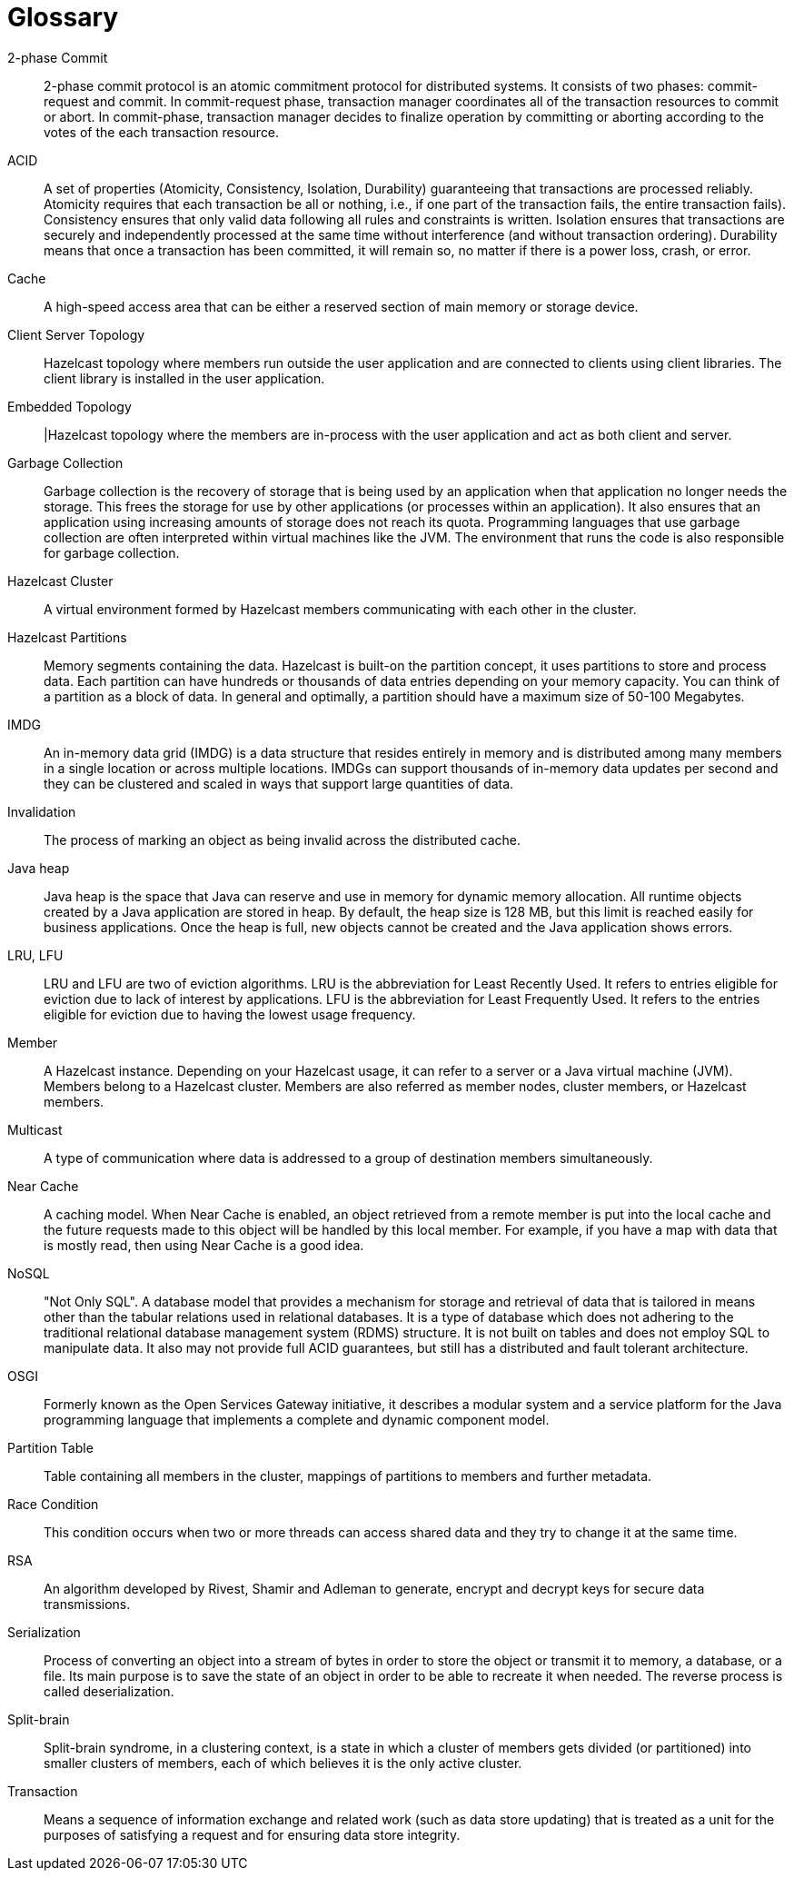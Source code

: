 = Glossary

[glossary]
2-phase Commit:: 2-phase commit protocol is an atomic commitment protocol for distributed systems. It consists of two phases: commit-request and commit. In commit-request phase, transaction manager coordinates all of the transaction resources to commit or abort. In commit-phase, transaction manager decides to finalize operation by committing or aborting according to the votes of the each transaction resource.
ACID:: A set of properties (Atomicity, Consistency, Isolation, Durability) guaranteeing that transactions are processed reliably. Atomicity requires that each transaction be all or nothing, i.e., if one part of the transaction fails, the entire transaction fails). Consistency ensures that only valid data following all rules and constraints is written. Isolation ensures that transactions are securely and independently processed at the same time without interference (and without transaction ordering). Durability means that once a transaction has been committed, it will remain so, no matter if there is a power loss, crash, or error.
Cache:: A high-speed access area that can be either a reserved section of main memory or storage device.
Client Server Topology:: Hazelcast topology where members run outside the user application and are connected to clients using client libraries. The client library is installed in the user application.
Embedded Topology:: |Hazelcast topology where the members are in-process with the user application and act as both client and server.
Garbage Collection:: Garbage collection is the recovery of storage that is being used by an application when that application no longer needs the storage. This frees the storage for use by other applications (or processes within an application). It also ensures that an application using increasing amounts of storage does not reach its quota. Programming languages that use garbage collection are often interpreted within virtual machines like the JVM. The environment that runs the code is also responsible for garbage collection.
Hazelcast Cluster:: A virtual environment formed by Hazelcast members communicating with each other in the cluster.
Hazelcast Partitions:: Memory segments containing the data. Hazelcast is built-on the partition concept, it uses partitions to store and process data. Each partition can have hundreds or thousands of data entries depending on your memory capacity. You can think of a partition as a block of data. In general and optimally, a partition should have a maximum size of 50-100 Megabytes.
IMDG:: An in-memory data grid (IMDG) is a data structure that resides entirely in memory and is distributed among many members in a single location or across multiple locations. IMDGs can support thousands of in-memory data updates per second and they can be clustered and scaled in ways that support large quantities of data.
Invalidation:: The process of marking an object as being invalid across the distributed cache.
Java heap:: Java heap is the space that Java can reserve and use in memory for dynamic memory allocation. All runtime objects created by a Java application are stored in heap. By default, the heap size is 128 MB, but this limit is reached easily for business applications. Once the heap is full, new objects cannot be created and the Java application shows errors.
LRU, LFU:: LRU and LFU are two of eviction algorithms. LRU is the abbreviation for Least Recently Used. It refers to entries eligible for eviction due to lack of interest by applications. LFU is the abbreviation for Least Frequently Used. It refers to the entries eligible for eviction due to having the lowest usage frequency.
Member:: A Hazelcast instance. Depending on your Hazelcast usage, it can refer to a server or a Java virtual machine (JVM). Members belong to a Hazelcast cluster. Members are also referred as member nodes, cluster members, or Hazelcast members.
Multicast:: A type of communication where data is addressed to a group of destination members simultaneously.
Near Cache:: A caching model. When Near Cache is enabled, an object retrieved from a remote member is put into the local cache and the future requests made to this object will be handled by this local member. For example, if you have a map with data that is mostly read, then using Near Cache is a good idea.
NoSQL:: "Not Only SQL". A database model that provides a mechanism for storage and retrieval of data that is tailored in means other than the tabular relations used in relational databases. It is a type of database which does not adhering to the traditional relational database management system (RDMS) structure. It is not built on tables and does not employ SQL to manipulate data. It also may not provide full ACID guarantees, but still has a distributed and fault tolerant architecture.
OSGI:: Formerly known as the Open Services Gateway initiative, it describes a modular system and a service platform for the Java programming language that implements a complete and dynamic component model.
Partition Table:: Table containing all members in the cluster, mappings of partitions to members and further metadata.
Race Condition:: This condition occurs when two or more threads can access shared data and they try to change it at the same time.
RSA:: An algorithm developed by Rivest, Shamir and Adleman to generate, encrypt and decrypt keys for secure data transmissions.
Serialization:: Process of converting an object into a stream of bytes in order to store the object or transmit it to memory, a database, or a file. Its main purpose is to save the state of an object in order to be able to recreate it when needed. The reverse process is called deserialization.
Split-brain:: Split-brain syndrome, in a clustering context, is a state in which a cluster of members gets divided (or partitioned) into smaller clusters of members, each of which believes it is the only active cluster.
Transaction:: Means a sequence of information exchange and related work (such as data store updating) that is treated as a unit for the purposes of satisfying a request and for ensuring data store integrity.
